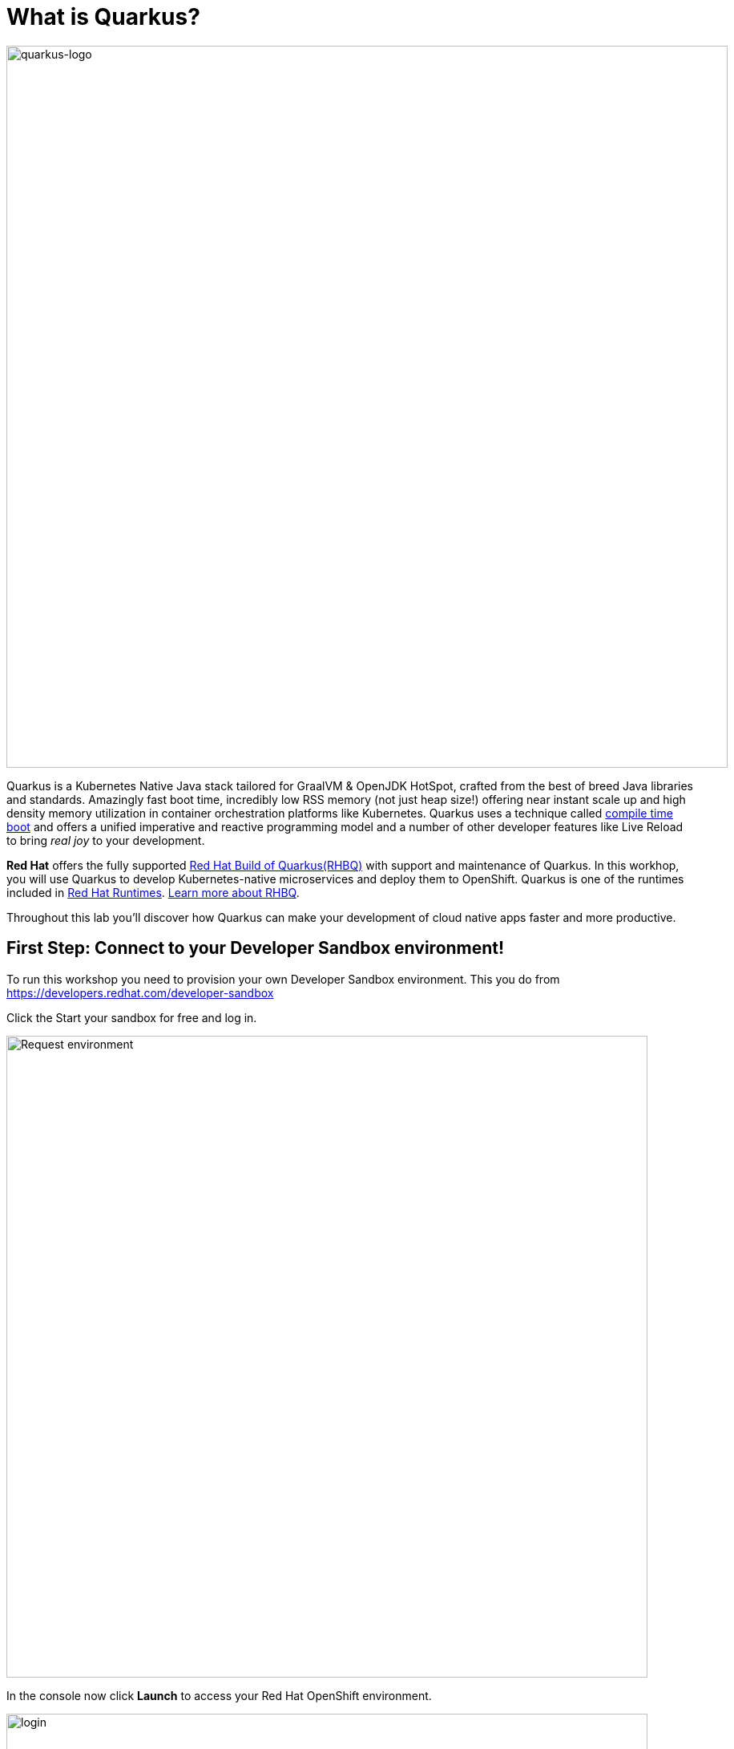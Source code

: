 = What is Quarkus?
:experimental:

image::logo.png[quarkus-logo, 900]

Quarkus is a Kubernetes Native Java stack tailored for GraalVM & OpenJDK HotSpot, crafted from the best of breed Java libraries and standards. Amazingly fast boot time, incredibly low RSS memory (not just heap size!) offering near instant scale up and high density memory utilization in container orchestration platforms like Kubernetes. Quarkus uses a technique called https://quarkus.io/vision/container-first[compile time boot^] and offers a unified imperative and reactive programming model and a number of other developer features like Live Reload to bring _real joy_ to your development.

*Red Hat* offers the fully supported https://access.redhat.com/products/quarkus[Red Hat Build of Quarkus(RHBQ)^] with support and maintenance of Quarkus. In this workhop, you will use Quarkus to develop Kubernetes-native microservices and deploy them to OpenShift. Quarkus is one of the runtimes included in https://www.redhat.com/en/products/runtimes[Red Hat Runtimes^]. https://access.redhat.com/documentation/en-us/red_hat_build_of_quarkus[Learn more about RHBQ^].

Throughout this lab you'll discover how Quarkus can make your development of cloud native apps faster and more productive.

== First Step: Connect to your Developer Sandbox environment!

To run this workshop you need to provision your own Developer Sandbox environment. This you do from https://developers.redhat.com/developer-sandbox

Click the Start your sandbox for free and log in.

image::devSandboxrequest.png[Request environment, 800]

In the console now click *Launch* to access your Red Hat OpenShift environment. 

image::launchSandbox.png[login,800]

This will lead you to the OpenShift console. 

Select *Log in with DevSandbox* if the choice opens up.

image::loginDevSandbox.png[login,800]

Take note of the cluster details in the url of the browser. It will be something like this: https://console-openshift-console.apps.sandbox-m2.ll9k.p1.openshiftapps.com/add/ns/yourusername-dev

Look in the box at the top of this guide. If your sandbox environment is set already? If so it will look like this:

image::alreadyset.png[Set User ID above, 700]

If your sandbox environment is properly set, then you can move on. **If not, in the above box, enter the cluster details** like this:

image::setuser.png[Set User ID above, 700]

This will customize the links and copy/paste code for this workshop. If you accidently type the wrong details, just click the green recycle icon to reset it.

== Click-to-Copy

You will see various code and command blocks throughout these exercises which can be copy/pasted directly by clicking anywhere on the block of text:

[source,java,role="copypaste"]
----
/* A sample Java snippet that you can copy/paste by clicking */
public class CopyMeDirectly {
    public static void main(String[] args) {
        System.out.println("You can copy this whole class with a click!");
    }
}
----

Simply click once and the whole block is copied to your clipboard, ready to be pasted with kbd:[CTRL+V] (or kbd:[Command+V] on Mac OS).

There are also Linux shell commands that can also be copied and pasted into a Terminal in your Development Environment:

[source,sh,role="copypaste"]
----
echo "This is a bash shell command that you can copy/paste by clicking"
----

## Access Your Development Environment

You will be using Visual Studio Code (VS Code) based on https://developers.redhat.com/products/openshift-dev-spaces/overview[Red Hat OpenShift Dev Spaces^]. **Changes to files are auto-saved every few seconds**, so you don't need to explicitly save changes.

To get started, access the Dev Spaces instance through the application picker in the top menu of the OpenShift console.

image::openDevSpaces.png[Open DevSpaces via app picker, 700]

Or click *Launch* on the Red Hat Dev Spaces card where you accessed the OpenShift console. 

Select *Log in with OpenShift* button if needed:

image::login_with_openshift.png[login,800]


Select *Log in with DevSandbox*

image::loginDevSandbox.png[login,800]

[NOTE]
====
In case you see the *Authorize Access* page as below, select *Allow selected permissions* button.

image::auth-access.png[auth-access, 800]
====

Once you log in, you’ll be placed on the *Create Workspace* dashboard. Copy the following `Git Repo URL` and select `Create & Open`.

* *Git Repo URL*: `https://github.com/bmeklund/quarkus-workshop-m1m2-labs/tree/ocp-4.15`

image::ds-landing.png[ds, 800]

A new window or tab in your web browser will open automatically to showcase the progess about *Starting workspace quarkus-workshop*. It takes about *60* seconds to finish the process.

image::starting-workspace.png[ds, 800]

[NOTE]
====
In case you see this information page, select `Start your workspace` to continue  using your workspace.

image::starting-workspace-info.png[ds, 800]
====

After a few seconds, you’ll be placed in the workspace.

image::ds-workspace.png[ds, 800]

[NOTE]
====
In case you see this information page, click on `Yes, I trust the authors`.

image::ds-trust-popup.png[ds, 800]
====

You'll use all of these during the course of this workshop, so keep this browser tab open throughout. **If things get weird, you can simply reload the browser tab to refresh the view.**

Ready? Let's go!
